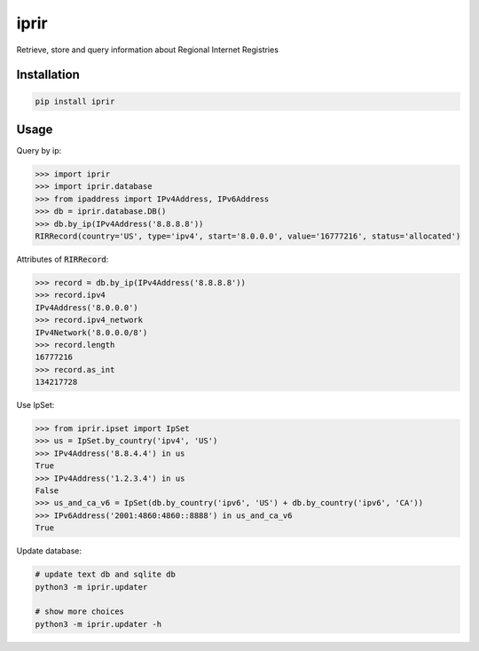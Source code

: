 iprir
=====

Retrieve, store and query information about Regional Internet Registries

|Build_Status| |codecov| |PyPI_Version| |Python_Version|

.. |Build_Status| image:: https://travis-ci.org/account-login/iprir.svg?branch=master
    :target: https://travis-ci.org/account-login/iprir
.. |codecov| image:: https://codecov.io/gh/account-login/iprir/branch/master/graph/badge.svg
    :target: https://codecov.io/gh/account-login/iprir
.. |PyPI_Version| image:: https://badge.fury.io/py/iprir.svg
    :target: https://badge.fury.io/py/iprir
.. |Python_Version| image:: https://img.shields.io/pypi/pyversions/iprir.svg
    :target: https://badge.fury.io/py/iprir

Installation
------------

.. code-block:: bash

    pip install iprir


Usage
-----

Query by ip:

.. code-block:: python

    >>> import iprir
    >>> import iprir.database
    >>> from ipaddress import IPv4Address, IPv6Address
    >>> db = iprir.database.DB()
    >>> db.by_ip(IPv4Address('8.8.8.8'))
    RIRRecord(country='US', type='ipv4', start='8.0.0.0', value='16777216', status='allocated')

Attributes of :code:`RIRRecord`:

.. code-block:: python

    >>> record = db.by_ip(IPv4Address('8.8.8.8'))
    >>> record.ipv4
    IPv4Address('8.0.0.0')
    >>> record.ipv4_network
    IPv4Network('8.0.0.0/8')
    >>> record.length
    16777216
    >>> record.as_int
    134217728

Use IpSet:

.. code-block:: python

    >>> from iprir.ipset import IpSet
    >>> us = IpSet.by_country('ipv4', 'US')
    >>> IPv4Address('8.8.4.4') in us
    True
    >>> IPv4Address('1.2.3.4') in us
    False
    >>> us_and_ca_v6 = IpSet(db.by_country('ipv6', 'US') + db.by_country('ipv6', 'CA'))
    >>> IPv6Address('2001:4860:4860::8888') in us_and_ca_v6
    True

Update database:

.. code-block:: bash

    # update text db and sqlite db
    python3 -m iprir.updater

    # show more choices
    python3 -m iprir.updater -h
